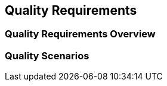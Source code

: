 ifndef::imagesdir[:imagesdir: ../images]

[[section-quality-scenarios]]
== Quality Requirements


ifdef::arc42help[]
[role="arc42help"]
****

.Content
This section contains all relevant quality requirements. 

The most important of these requirements  have already been described in section 1.2. (quality goals), therefore they should only be referenced here.
In this section 10 you should also capture quality requirements with lesser importance, which will not create high risks when they are not fully achieved.

.Motivation
Since quality requirements will have a lot of influence on architectural decisions you should know  what qualities are really important for your stakeholders, in a specific and measurable way.


.Further Information

* See https://docs.arc42.org/section-10/[Quality Requirements] in the arc42 documentation.
* See the extensive https://quality.arc42.org[Q42 quality model on https://quality.arc42.org].

****
endif::arc42help[]


=== Quality Requirements Overview

ifdef::arc42help[]
[role="arc42help"]
****

.Content
An overview or summary of quality requirements. 


.Motivation
Often we encounter dozens (or even hundreds) of detailed quality requirements. 
In this overview section you should try to summarize, e.g. by describing categories or topics (as suggested by ISO 25010:2023 or https://quality.arc42.org[Q42])
Refer to the detailed requirements which are described with precise metrics or acceptance criteria in the following section.

If these summary descriptions are already precise, specific enough and measurable, you may skip section 10.2.

.Form
Use a simple table in which each line contains a category or topic and a short description of the quality requirement.
Alternatively, you may use a mindmap to structure these quality requirements.
In literature, the idea of a _quality attribute tree_ has also been described, which puts the generic term "quality" as the root and uses a tree-like refinement of the term "quality". 
[Bass+23] introduced the term "Quality Attribute Utility Tree" for this purpose.



****
endif::arc42help[]


=== Quality Scenarios

ifdef::arc42help[]
[role="arc42help"]
****

.Content
Quality scenarios make quality requirements concrete and allow to decide whether they are fulfilled (in the sense of acceptance criteria).
Ensure that your scenarios are specific and measurable.



Two kinds of scenarios are especially useful:

* _Usage scenarios_ (also called application scenarios or use case scenarios) describe the system’s runtime reaction to a certain stimulus. 
This also includes scenarios that describe the system’s efficiency or performance. 
Example: The system reacts to a user’s request within one second.
* _Change scenarios_ describe the desired effect of a modification or extension of the system or of its immediate environment. 
Example: Additional functionality is implemented or requirements for a quality attribute change, and the effort or duration of the change is measured.


.Form

Typical information for detailed scenarios include the following:

In short form (favoured in the Q42 model):

* Context/Background: What kind of system or component, what is the envirionment or situation?
* Source/Stimulus: Who or what initiates or triggers a behaviour, reaction or action.
* Metric/Acceptance Criteria: A response including a _measure_ or _metric_


The long form of scenarios (favoured by the SEI and [Bass+21]) is more detailed and includes the following information:

* Scenario ID: A unique identifier for the scenario.
* Scenario Name: A short, descriptive name for the scenario.
* Source: The entity (user, system, or event) that initiates the scenario.
* Stimulus: The triggering event or condition the system must address.
* Environment: The operational context or condition under which the system experiences the stimulus.
* Artifact: The building-blocks or other elements of the system affected by the stimulus.
* Response: The outcome or behavior the system exhibits in reaction to the stimulus.
* Response Measure: The criteria or metric by which the system’s response is evaluated.


.Examples
See https://quality.arc42.org[the Q42 quality model website] for detailes examples of quality requirements.

.Further Information

* Len Bass, Paul Clements, Rick Kazman: "Software Architecture in Practice", 4th Edition, Addison-Wesley, 2021.

****


endif::arc42help[]
